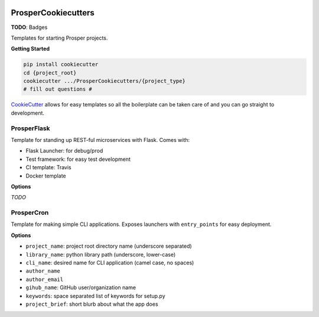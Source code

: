 |Show Logo|

====================
ProsperCookiecutters
====================

**TODO**: Badges

Templates for starting Prosper projects.

**Getting Started**

.. code-block:: bash

    pip install cookiecutter
    cd {project_root}
    cookiecutter .../ProsperCookiecutters/{project_type}
    # fill out questions #

`CookieCutter`_ allows for easy templates so all the boilerplate can be taken care of and you can go straight to development.

ProsperFlask
============

Template for standing up REST-ful microservices with Flask.  Comes with:

- Flask Launcher: for debug/prod
- Test framework: for easy test development
- CI template: Travis
- Docker template

**Options**

*TODO*

ProsperCron
===========

Template for making simple CLI applications.  Exposes launchers with ``entry_points`` for easy deployment.

**Options**

- ``project_name``: project root directory name (underscore separated)
- ``library_name``: python library path (underscore, lower-case)
- ``cli_name``: desired name for CLI application (camel case, no spaces)
- ``author_name``
- ``author_email``
- ``gihub_name``: GitHub user/organization name
- ``keywords``: space separated list of keywords for setup.py
- ``project_brief``: short blurb about what the app does

.. _CookieCutter: https://github.com/audreyr/cookiecutter

.. |Show Logo| image:: http://dl.eveprosper.com/podcast/logo-colour-17_sm2.png
    :target: http://eveprosper.com
